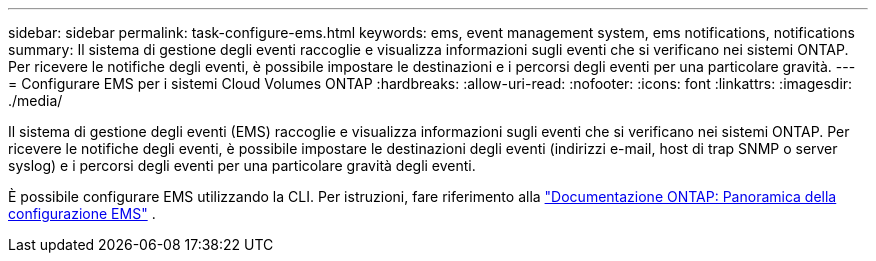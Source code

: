 ---
sidebar: sidebar 
permalink: task-configure-ems.html 
keywords: ems, event management system, ems notifications, notifications 
summary: Il sistema di gestione degli eventi raccoglie e visualizza informazioni sugli eventi che si verificano nei sistemi ONTAP. Per ricevere le notifiche degli eventi, è possibile impostare le destinazioni e i percorsi degli eventi per una particolare gravità. 
---
= Configurare EMS per i sistemi Cloud Volumes ONTAP
:hardbreaks:
:allow-uri-read: 
:nofooter: 
:icons: font
:linkattrs: 
:imagesdir: ./media/


[role="lead"]
Il sistema di gestione degli eventi (EMS) raccoglie e visualizza informazioni sugli eventi che si verificano nei sistemi ONTAP. Per ricevere le notifiche degli eventi, è possibile impostare le destinazioni degli eventi (indirizzi e-mail, host di trap SNMP o server syslog) e i percorsi degli eventi per una particolare gravità degli eventi.

È possibile configurare EMS utilizzando la CLI. Per istruzioni, fare riferimento alla https://docs.netapp.com/us-en/ontap/error-messages/index.html["Documentazione ONTAP: Panoramica della configurazione EMS"^] .
